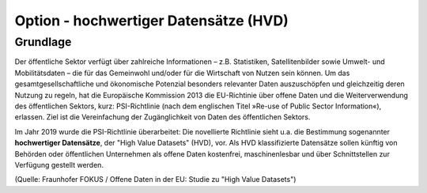 
Option - hochwertiger Datensätze (HVD)
--------------------------------------

Grundlage
^^^^^^^^^

Der öffentliche Sektor verfügt über zahlreiche Informationen – z.B. Statistiken, Satellitenbilder sowie Umwelt- und Mobilitätsdaten – die für das Gemeinwohl und/oder für die Wirtschaft von Nutzen sein können. Um das gesamtgesellschaftliche und ökonomische Potenzial besonders relevanter Daten auszuschöpfen und gleichzeitig deren Nutzung zu regeln, hat die Europäische Kommission 2013 die EU-Richtinie über offene Daten und die Weiterverwendung des öffentlichen Sektors, kurz: PSI-Richtlinie (nach dem englischen Titel »Re-use of Public Sector Information«), erlassen. Ziel ist die Vereinfachung der Zugänglichkeit von Daten des öffentlichen Sektors.

Im Jahr 2019 wurde die PSI-Richtlinie überarbeitet: Die novellierte Richtlinie sieht u.a. die Bestimmung sogenannter **hochwertiger Datensätze**, der "High Value Datasets" (HVD), vor. Als HVD klassifizierte Datensätze sollen künftig von Behörden oder öffentlichen Unternehmen als offene Daten kostenfrei, maschinenlesbar und über Schnittstellen zur Verfügung gestellt werden. 

(Quelle: Fraunhofer FOKUS / Offene Daten in der EU: Studie zu "High Value Datasets")